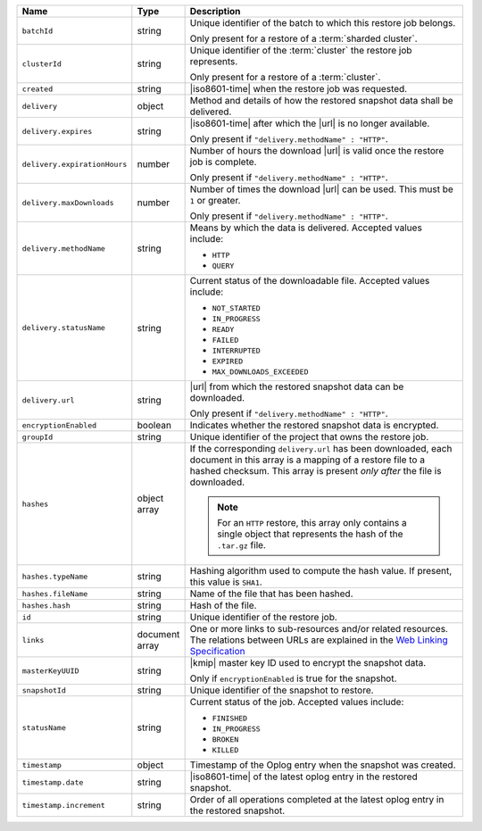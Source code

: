 .. list-table::
   :widths: 20 10 70
   :header-rows: 1

   * - Name
     - Type
     - Description
       
   * - ``batchId``
     - string
     - Unique identifier of the batch to which this restore job
       belongs.

       Only present for a restore of a :term:`sharded cluster`.

   * - ``clusterId``
     - string
     - Unique identifier of the :term:`cluster` the restore job
       represents.

       Only present for a restore of a :term:`cluster`.

   * - ``created``
     - string
     - |iso8601-time| when the restore job was requested.

   * - ``delivery``
     - object
     - Method and details of how the restored snapshot data
       shall be delivered.

   * - ``delivery.expires``
     - string
     - |iso8601-time| after which the |url| is no longer available.

       Only present if ``"delivery.methodName" : "HTTP"``.

   * - ``delivery.expirationHours``
     - number
     - Number of hours the download |url| is valid once the restore
       job is complete.

       Only present if ``"delivery.methodName" : "HTTP"``.

   * - ``delivery.maxDownloads``
     - number
     - Number of times the download |url| can be used. This must be
       ``1`` or greater.

       Only present if ``"delivery.methodName" : "HTTP"``.

   * - ``delivery.methodName``
     - string
     - Means by which the data is delivered. Accepted values include:

       - ``HTTP``
       - ``QUERY``

   * - ``delivery.statusName``
     - string
     - Current status of the downloadable file. Accepted values
       include:

       - ``NOT_STARTED``
       - ``IN_PROGRESS``
       - ``READY``
       - ``FAILED``
       - ``INTERRUPTED``
       - ``EXPIRED``
       - ``MAX_DOWNLOADS_EXCEEDED``

   * - ``delivery.url``
     - string
     - |url| from which the restored snapshot data can be downloaded.

       Only present if ``"delivery.methodName" : "HTTP"``.

   * - ``encryptionEnabled``
     - boolean
     - Indicates whether the restored snapshot data is encrypted.

   * - ``groupId``
     - string
     - Unique identifier of the project that owns the restore job.

   * - ``hashes``
     - object array
     - If the corresponding ``delivery.url`` has been downloaded,
       each document in this array is a mapping of a restore file to
       a hashed checksum. This array is present *only after* the
       file is downloaded.

       .. note::
          For an ``HTTP`` restore, this array only contains a single
          object that represents the hash of the ``.tar.gz`` file.

   * - ``hashes.typeName``
     - string
     - Hashing algorithm used to compute the hash value. If
       present, this value is ``SHA1``.

   * - ``hashes.fileName``
     - string
     - Name of the file that has been hashed.

   * - ``hashes.hash``
     - string
     - Hash of the file.
       
   * - ``id``
     - string
     - Unique identifier of the restore job.

   * - ``links``
     - document array
     - One or more links to sub-resources and/or related resources. The
       relations between URLs are explained in the `Web Linking Specification
       <http://tools.ietf.org/html/rfc5988>`_

   * - ``masterKeyUUID``
     - string
     - |kmip| master key ID used to encrypt the snapshot data.

       Only if ``encryptionEnabled`` is true for the snapshot.

   * - ``snapshotId``
     - string
     - Unique identifier of the snapshot to restore.

   * - ``statusName``
     - string
     - Current status of the job. Accepted values include:

       - ``FINISHED``
       - ``IN_PROGRESS``
       - ``BROKEN``
       - ``KILLED``

   * - ``timestamp``
     - object
     - Timestamp of the Oplog entry when the snapshot was created.

   * - ``timestamp.date``
     - string
     - |iso8601-time| of the latest oplog entry in the restored
       snapshot.

   * - ``timestamp.increment``
     - string
     - Order of all operations completed at the latest oplog entry in
       the restored snapshot.
